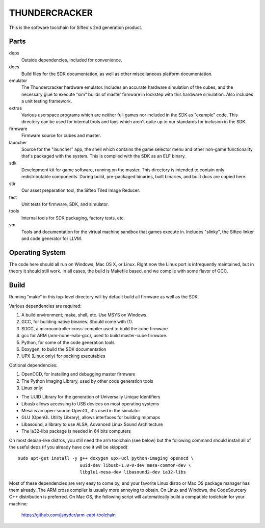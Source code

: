 THUNDERCRACKER
==============

This is the software toolchain for Sifteo's 2nd generation product.


Parts
-----

deps
  Outside dependencies, included for convenience.

docs
  Build files for the SDK documentation, as well as other miscellaneous
  platform documentation.

emulator
  The Thundercracker hardware emulator. Includes an accurate
  hardware simulation of the cubes, and the necessary glue to
  execute "sim" builds of master firmware in lockstep with this
  hardware simulation. Also includes a unit testing framework.

extras
  Various userspace programs which are neither full games nor included in
  the SDK as "example" code. This directory can be used for internal tools
  and toys which aren't quite up to our standards for inclusion in the SDK.

firmware
  Firmware source for cubes and master.

launcher
  Source for the "launcher" app, the shell which contains the game selector
  menu and other non-game functionality that's packaged with the system.
  This is compiled with the SDK as an ELF binary.

sdk
  Development kit for game software, running on the master.
  This directory is intended to contain only redistributable components.
  During build, pre-packaged binaries, built binaries, and built docs
  are copied here.

stir
  Our asset preparation tool, the Sifteo Tiled Image Reducer.

test
  Unit tests for firmware, SDK, and simulator.

tools
  Internal tools for SDK packaging, factory tests, etc.

vm
  Tools and documentation for the virtual machine sandbox that games execute
  in. Includes "slinky", the Sifteo linker and code generator for LLVM.


Operating System
----------------

The code here should all run on Windows, Mac OS X, or Linux. Right now
the Linux port is infrequently maintained, but in theory it should
still work. In all cases, the build is Makefile based, and we compile
with some flavor of GCC.


Build
-----

Running "make" in this top-level directory will by default build all
firmware as well as the SDK.

Various dependencies are required:

1. A build environment; make, shell, etc. Use MSYS on Windows.
2. GCC, for building native binaries. Should come with (1).
3. SDCC, a microcontroller cross-compiler used to build the cube firmware
4. gcc for ARM (arm-none-eabi-gcc), used to build master-cube firmware.
5. Python, for some of the code generation tools
6. Doxygen, to build the SDK documentation
7. UPX (Linux only) for packing executables

Optional dependencies:

1. OpenOCD, for installing and debugging master firmware
2. The Python Imaging Library, used by other code generation tools
3. Linux only:

- The UUID Library for the generation of Universally Unique Identifiers
- Libusb allows accessing to USB devices on most operating systems
- Mesa is an open-source OpenGL, it's used in the simulator
- GLU (OpenGL Utility Library), allows interfaces for building mipmaps
- Libasound, a library to use ALSA, Advanced Linux Sound Architecture
- The ia32-libs package is needed in 64 bits computers

On most debian-like distros, you still need the arm toolchain (see below)
but the following command should install all of the useful deps (if you
already have one it will be skipped)::

  sudo apt-get install -y g++ doxygen upx-ucl python-imaging openocd \
                          uuid-dev libusb-1.0-0-dev mesa-common-dev \
                          libglu1-mesa-dev libasound2-dev ia32-libs

Most of these dependencies are very easy to come by, and your favorite
Linux distro or Mac OS package manager has them already. The ARM cross
compiler is usually more annoying to obtain. On Linux and Windows, the
CodeSourcery C++ distribution is preferred. On Mac OS, the following
script will automatically build a compatible toolchain for your machine:

   https://github.com/jsnyder/arm-eabi-toolchain
